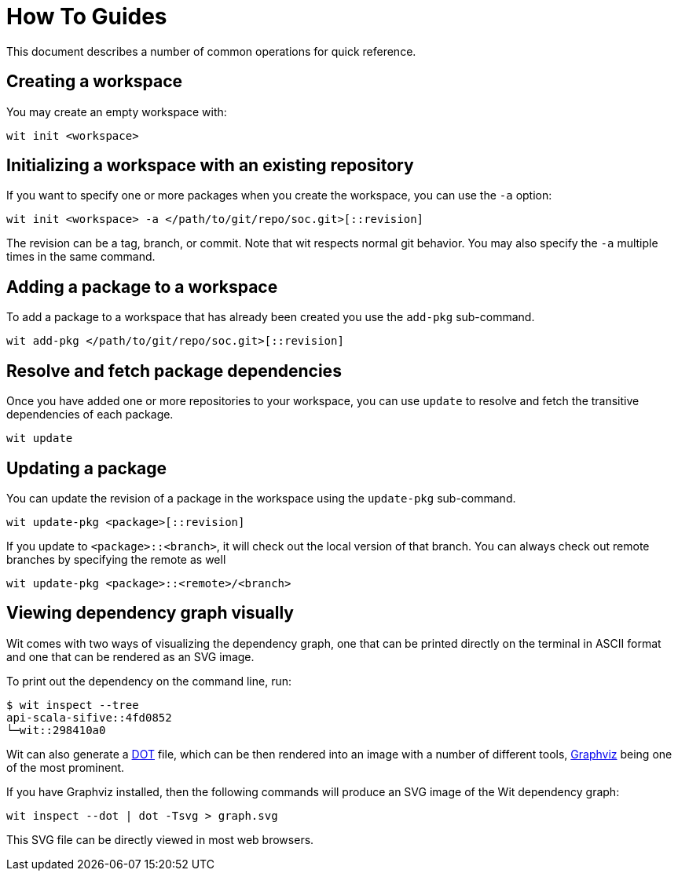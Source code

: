 = How To Guides

This document describes a number of common operations for quick reference.


== Creating a workspace

You may create an empty workspace with:

[source,shell]
----
wit init <workspace>
----


== Initializing a workspace with an existing repository

If you want to specify one or more packages when you create the workspace, you can use the `-a` option:

[source,shell]
----
wit init <workspace> -a </path/to/git/repo/soc.git>[::revision]
----

The revision can be a tag, branch, or commit.
Note that wit respects normal git behavior.
You may also specify the `-a` multiple times in the same command.


== Adding a package to a workspace

To add a package to a workspace that has already been created you use the `add-pkg` sub-command.

[source,shell]
----
wit add-pkg </path/to/git/repo/soc.git>[::revision]
----


== Resolve and fetch package dependencies

Once you have added one or more repositories to your workspace, you can use `update` to resolve and fetch
the transitive dependencies of each package.

[source,shell]
----
wit update
----


== Updating a package

You can update the revision of a package in the workspace using the `update-pkg` sub-command.

[source,shell]
----
wit update-pkg <package>[::revision]
----

If you update to `<package>::<branch>`, it will check out the local version of that branch.
You can always check out remote branches by specifying the remote as well

[source,shell]
----
wit update-pkg <package>::<remote>/<branch>
----


== Viewing dependency graph visually

Wit comes with two ways of visualizing the dependency graph,
one that can be printed directly on the terminal in ASCII format and one that can be rendered as an SVG image.

To print out the dependency on the command line, run:

[source,shell]
----
$ wit inspect --tree
api-scala-sifive::4fd0852
└─wit::298410a0
----

Wit can also generate a https://en.wikipedia.org/wiki/DOT_(graph_description_language)[DOT] file,
which can be then rendered into an image with a number of different tools,
https://graphviz.org/[Graphviz] being one of the most prominent.

If you have Graphviz installed, then the following commands will produce an SVG image of the Wit dependency graph:

[source,shell]
----
wit inspect --dot | dot -Tsvg > graph.svg
----

This SVG file can be directly viewed in most web browsers.
